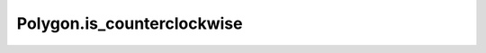 Polygon.is_counterclockwise
===========================

.. autoattribute:: crossproduct.crossproduct.Polygon.is_counterclockwise
